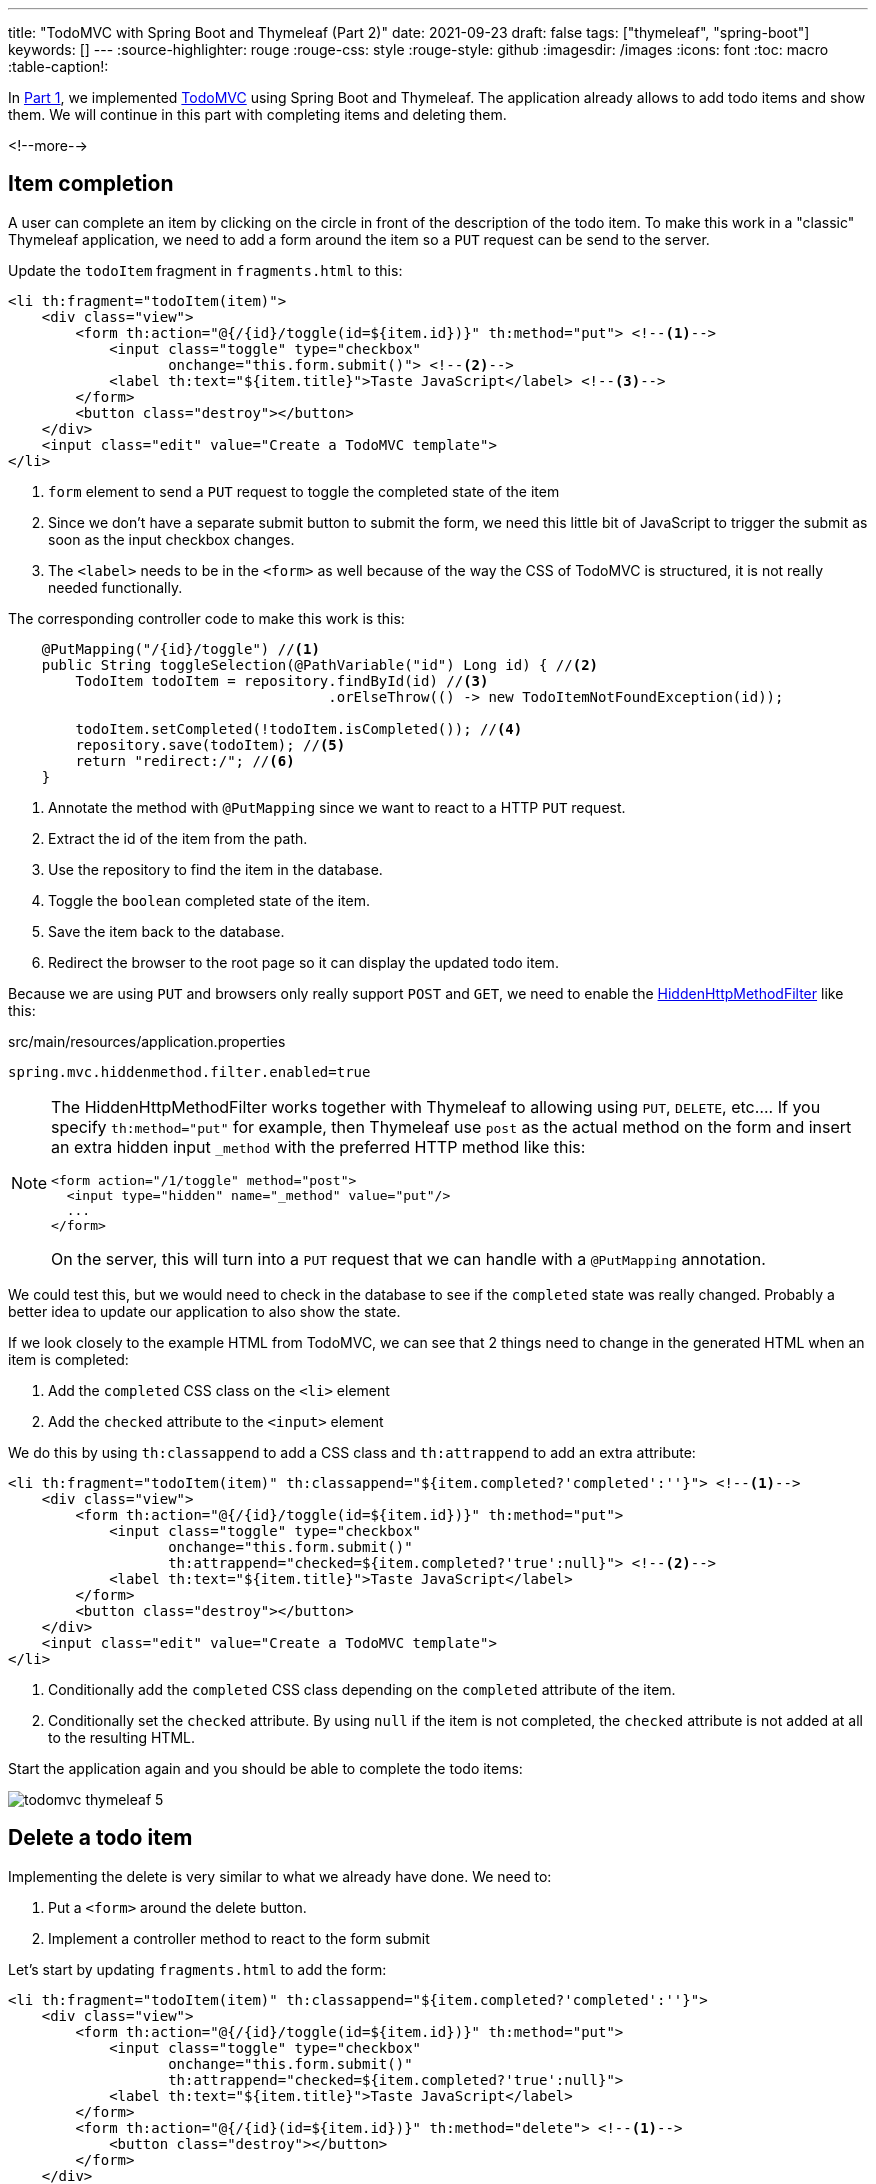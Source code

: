 ---
title: "TodoMVC with Spring Boot and Thymeleaf (Part 2)"
date: 2021-09-23
draft: false
tags: ["thymeleaf", "spring-boot"]
keywords: []
---
:source-highlighter: rouge
:rouge-css: style
:rouge-style: github
:imagesdir: /images
:icons: font
:toc: macro
:table-caption!:

In https://www.wimdeblauwe.com/blog/2021/09/20/todomvc-with-spring-boot-and-thymeleaf-part-1/[Part 1], we implemented https://todomvc.com/[TodoMVC] using Spring Boot and Thymeleaf.
The application already allows to add todo items and show them.
We will continue in this part with completing items and deleting them.

<!--more-->

== Item completion

A user can complete an item by clicking on the circle in front of the description of the todo item.
To make this work in a "classic" Thymeleaf application, we need to add a form around the item so a `PUT` request can be send to the server.

Update the `todoItem` fragment in `fragments.html` to this:

[source,html]
----
<li th:fragment="todoItem(item)">
    <div class="view">
        <form th:action="@{/{id}/toggle(id=${item.id})}" th:method="put"> <!--.-->
            <input class="toggle" type="checkbox"
                   onchange="this.form.submit()"> <!--.-->
            <label th:text="${item.title}">Taste JavaScript</label> <!--.-->
        </form>
        <button class="destroy"></button>
    </div>
    <input class="edit" value="Create a TodoMVC template">
</li>
----
<.> `form` element to send a `PUT` request to toggle the completed state of the item
<.> Since we don't have a separate submit button to submit the form, we need this little bit of JavaScript to trigger the submit as soon as the input checkbox changes.
<.> The `<label>` needs to be in the `<form>` as well because of the way the CSS of TodoMVC is structured, it is not really needed functionally.

The corresponding controller code to make this work is this:

[source,java]
----
    @PutMapping("/{id}/toggle") //<.>
    public String toggleSelection(@PathVariable("id") Long id) { //<.>
        TodoItem todoItem = repository.findById(id) //<.>
                                      .orElseThrow(() -> new TodoItemNotFoundException(id));

        todoItem.setCompleted(!todoItem.isCompleted()); //<.>
        repository.save(todoItem); //<.>
        return "redirect:/"; //<.>
    }
----
<.> Annotate the method with `@PutMapping` since we want to react to a HTTP `PUT` request.
<.> Extract the id of the item from the path.
<.> Use the repository to find the item in the database.
<.> Toggle the `boolean` completed state of the item.
<.> Save the item back to the database.
<.> Redirect the browser to the root page so it can display the updated todo item.

Because we are using `PUT` and browsers only really support `POST` and `GET`, we need to enable the https://docs.spring.io/spring-framework/docs/current/javadoc-api/org/springframework/web/filter/HiddenHttpMethodFilter.html[HiddenHttpMethodFilter] like this:

[source,properties]
.src/main/resources/application.properties
----
spring.mvc.hiddenmethod.filter.enabled=true
----

[NOTE]
====
The HiddenHttpMethodFilter works together with Thymeleaf to allowing using `PUT`, `DELETE`, etc....
If you specify `th:method="put"` for example, then Thymeleaf use `post` as the actual method on the form and insert an extra hidden input `_method` with the preferred HTTP method like this:

[source,html]
----
<form action="/1/toggle" method="post">
  <input type="hidden" name="_method" value="put"/>
  ...
</form>
----

On the server, this will turn into a `PUT` request that we can handle with a `@PutMapping` annotation.
====

We could test this, but we would need to check in the database to see if the `completed` state was really changed.
Probably a better idea to update our application to also show the state.

If we look closely to the example HTML from TodoMVC, we can see that 2 things need to change in the generated HTML when an item is completed:

. Add the `completed` CSS class on the `<li>` element
. Add the `checked` attribute to the `<input>` element

We do this by using `th:classappend` to add a CSS class and `th:attrappend` to add an extra attribute:

[source,html]
----
<li th:fragment="todoItem(item)" th:classappend="${item.completed?'completed':''}"> <!--.-->
    <div class="view">
        <form th:action="@{/{id}/toggle(id=${item.id})}" th:method="put">
            <input class="toggle" type="checkbox"
                   onchange="this.form.submit()"
                   th:attrappend="checked=${item.completed?'true':null}"> <!--.-->
            <label th:text="${item.title}">Taste JavaScript</label>
        </form>
        <button class="destroy"></button>
    </div>
    <input class="edit" value="Create a TodoMVC template">
</li>
----
<.> Conditionally add the `completed` CSS class depending on the `completed` attribute of the item.
<.> Conditionally set the `checked` attribute. By using `null` if the item is not completed, the `checked` attribute is not added at all to the resulting HTML.

Start the application again and you should be able to complete the todo items:

image::2021/09/todomvc-thymeleaf-5.png[]

== Delete a todo item

Implementing the delete is very similar to what we already have done.
We need to:

. Put a `<form>` around the delete button.
. Implement a controller method to react to the form submit

Let's start by updating `fragments.html` to add the form:

[source,html]
----
<li th:fragment="todoItem(item)" th:classappend="${item.completed?'completed':''}">
    <div class="view">
        <form th:action="@{/{id}/toggle(id=${item.id})}" th:method="put">
            <input class="toggle" type="checkbox"
                   onchange="this.form.submit()"
                   th:attrappend="checked=${item.completed?'true':null}">
            <label th:text="${item.title}">Taste JavaScript</label>
        </form>
        <form th:action="@{/{id}(id=${item.id})}" th:method="delete"> <!--.-->
            <button class="destroy"></button>
        </form>
    </div>
    <input class="edit" value="Create a TodoMVC template">
</li>
----
<.> The `<form>` element with the URL to use via `th:action` and the `delete` method.

The delete mapping is quite straightforward:

[source,java]
----
    @DeleteMapping("/{id}") //<.>
    public String deleteTodoItem(@PathVariable("id") Long id) { //<.>
        repository.deleteById(id); //<.>

        return "redirect:/"; //<.>
    }
----
<.> Annotate the method with `@DeleteMapping` since we want to react to a HTTP `DELETE` request.
<.> Extract the id of the item from the path.
<.> Use the repository to delete the item in the database.
<.> Redirect the browser to the root page so it can display the remaining todo items.

== Show the number of uncompleted items left

As soon as you add the first todo item, there is a bar that appears at the bottom which has "0 items left".
We are not yet updating this as we add items, complete them or delete them.
Let's add this functionally now.

We can start by adding a new attribute in the `Model` that indicates the number:

[source,java]
.TodoItemController
----
    @GetMapping
    public String index(Model model) {
        model.addAttribute("item", new TodoItemFormData());
        model.addAttribute("todos", getTodoItems());
        model.addAttribute("totalNumberOfItems", repository.count());
        model.addAttribute("numberOfActiveItems", getNumberOfActiveItems()); //<.>
        return "index";
    }
----
<.> Put `numberOfActiveItems` in the model so our view can react to that.

To get that number, we expand our `TodoItemRepository` with a dedicated query method:

[source,java]
----
public interface TodoItemRepository extends JpaRepository<TodoItem, Long> {
    int countAllByCompleted(boolean completed); //<.>
}
----
<.> Query method to count the completed (or not completed) items

Thanks to the power of Spring Data JPA, we don't even need to implement this method.
The code for it is generated automatically.

With this, we can complete our `getNumberOfActiveItems()` private method in the controller:

[source,java]
----
    private int getNumberOfActiveItems() {
        return repository.countAllByCompleted(false);
    }
----

With the information we need in the model, we can update the view to react to it:

Replace:

[source,html]
----
<span class="todo-count"><strong>0</strong> item left</span>
----

with:

[source,html]
----
<th:block th:unless="${numberOfActiveItems == 1}"> <!--.-->
    <span class="todo-count"><strong th:text="${numberOfActiveItems}">0</strong> items left</span>
</th:block>
<th:block th:if="${numberOfActiveItems == 1}"> <!--.-->
    <span class="todo-count"><strong>1</strong> item left</span>
</th:block>
----
<.> For all cases, except when the number of active items is `1`, we use ... _items_ left.
<.> If there is 1 item, then we need to use 1 _item_ left.

Restart the application and watch how the amount of items left is updated when adding, completing and deleting items:

image::2021/09/todomvc-thymeleaf-6.png[]

== Conclusion

// TODO add link to part 3
This is all for part 2, continue to part 3 for the final installment of this series.
